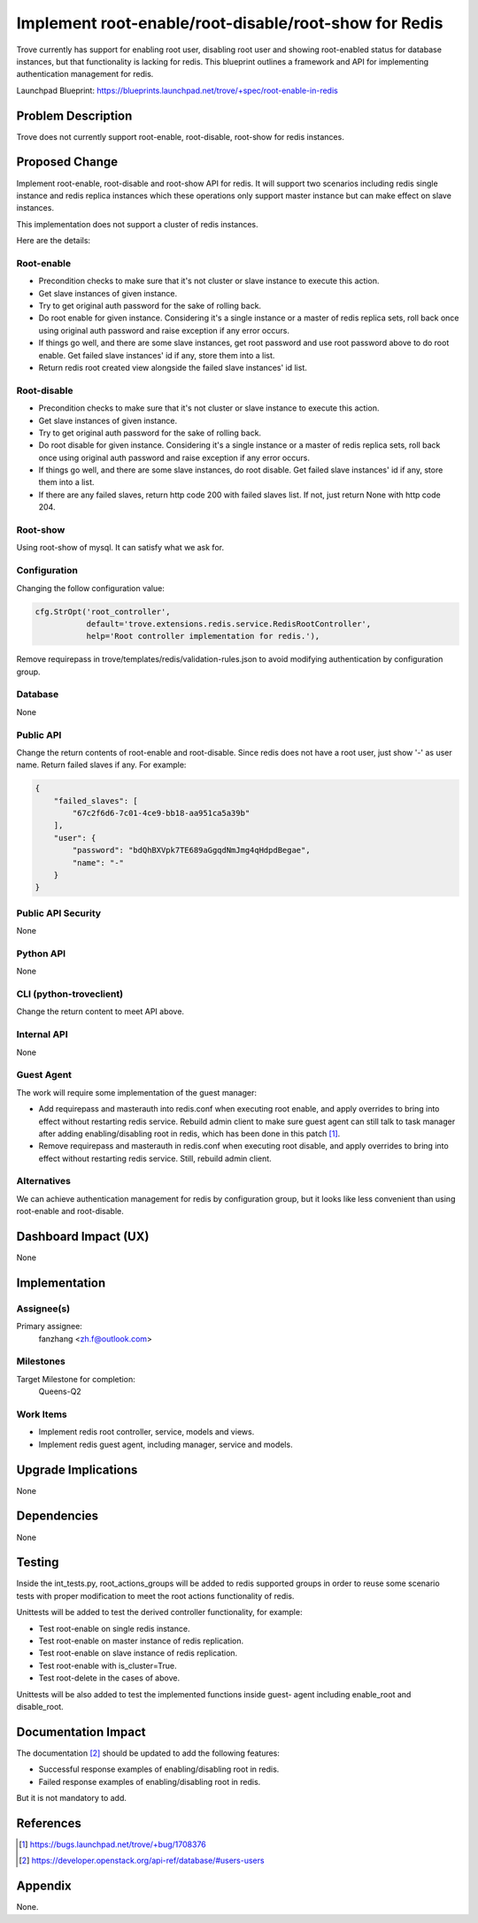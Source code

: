 ..
    This work is licensed under a Creative Commons Attribution 3.0 Unported
    License.

    http://creativecommons.org/licenses/by/3.0/legalcode

    Sections of this template were taken directly from the Nova spec
    template at:
    https://github.com/openstack/nova-specs/blob/master/specs/juno-template.rst

..


======================================================
Implement root-enable/root-disable/root-show for Redis
======================================================

.. If section numbers are desired, unindent this
    .. sectnum::

.. If a TOC is desired, unindent this
    .. contents::

Trove currently has support for enabling root user, disabling root user
and showing root-enabled status for database instances, but that functionality
is lacking for redis. This blueprint outlines a framework and API for
implementing authentication management for redis.

Launchpad Blueprint:
https://blueprints.launchpad.net/trove/+spec/root-enable-in-redis


Problem Description
===================

Trove does not currently support root-enable, root-disable, root-show for
redis instances.


Proposed Change
===============

Implement root-enable, root-disable and root-show API for redis. It will
support two scenarios including redis single instance and redis replica
instances which these operations only support master instance but can make
effect on slave instances.

This implementation does not support a cluster of redis instances.

Here are the details:

Root-enable
-----------

* Precondition checks to make sure that it's not cluster or slave instance to
  execute this action.

* Get slave instances of given instance.

* Try to get original auth password for the sake of rolling back.

* Do root enable for given instance. Considering it's a single instance or
  a master of redis replica sets, roll back once using original auth password
  and raise exception if any error occurs.

* If things go well, and there are some slave instances, get root password and
  use root password above to do root enable. Get failed slave instances' id
  if any, store them into a list.

* Return redis root created view alongside the failed slave instances' id list.

Root-disable
------------

* Precondition checks to make sure that it's not cluster or slave instance to
  execute this action.

* Get slave instances of given instance.

* Try to get original auth password for the sake of rolling back.

* Do root disable for given instance. Considering it's a single instance or
  a master of redis replica sets, roll back once using original auth password
  and raise exception if any error occurs.

* If things go well, and there are some slave instances, do root disable. Get
  failed slave instances' id if any, store them into a list.

* If there are any failed slaves, return http code 200 with failed slaves list.
  If not, just return None with http code 204.

Root-show
---------

Using root-show of mysql. It can satisfy what we ask for.

Configuration
-------------

Changing the follow configuration value:

.. code-block:: python

    cfg.StrOpt('root_controller',
               default='trove.extensions.redis.service.RedisRootController',
               help='Root controller implementation for redis.'),


Remove requirepass in trove/templates/redis/validation-rules.json to avoid
modifying authentication by configuration group.

Database
--------

None

Public API
----------

Change the return contents of root-enable and root-disable. Since redis does
not have a root user, just show '-' as user name. Return failed slaves if any.
For example:

.. code-block:: python

    {
        "failed_slaves": [
            "67c2f6d6-7c01-4ce9-bb18-aa951ca5a39b"
        ],
        "user": {
            "password": "bdQhBXVpk7TE689aGgqdNmJmg4qHdpdBegae",
            "name": "-"
        }
    }

Public API Security
-------------------

None

Python API
----------

None

CLI (python-troveclient)
------------------------

Change the return content to meet API above.

Internal API
------------

None

Guest Agent
-----------

The work will require some implementation of the guest manager:

* Add requirepass and masterauth into redis.conf when executing root enable,
  and apply overrides to bring into effect without restarting redis service.
  Rebuild admin client to make sure guest agent can still talk to task manager
  after adding enabling/disabling root in redis, which has been done in this
  patch [1]_.

* Remove requirepass and masterauth in redis.conf when executing root disable,
  and apply overrides to bring into effect without restarting redis service.
  Still, rebuild admin client.


Alternatives
------------

We can achieve authentication management for redis by configuration group, but
it looks like less convenient than using root-enable and root-disable.


Dashboard Impact (UX)
=====================

None

Implementation
==============

Assignee(s)
-----------

Primary assignee:
  fanzhang <zh.f@outlook.com>

Milestones
----------

Target Milestone for completion:
  Queens-Q2


Work Items
----------

* Implement redis root controller, service, models and views.

* Implement redis guest agent, including manager, service and models.


Upgrade Implications
====================

None


Dependencies
============

None


Testing
=======

Inside the int_tests.py, root_actions_groups will be added to redis supported
groups in order to reuse some scenario tests with proper modification to meet
the root actions functionality of redis.

Unittests will be added to test the derived controller functionality, for
example:

* Test root-enable on single redis instance.

* Test root-enable on master instance of redis replication.

* Test root-enable on slave instance of redis replication.

* Test root-enable with is_cluster=True.

* Test root-delete in the cases of above.

Unittests will be also added to test the implemented functions inside guest-
agent including enable_root and disable_root.


Documentation Impact
====================

The documentation [2]_ should be updated to add the following features:

* Successful response examples of enabling/disabling root in redis.

* Failed response examples of enabling/disabling root in redis.

But it is not mandatory to add.

References
==========

.. [1] https://bugs.launchpad.net/trove/+bug/1708376
.. [2] https://developer.openstack.org/api-ref/database/#users-users

Appendix
========

None.
